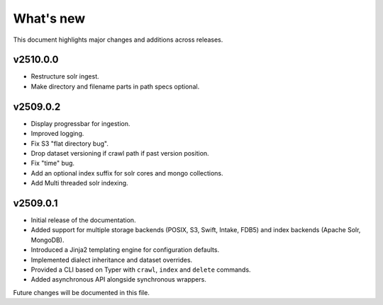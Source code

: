 What's new
==========

This document highlights major changes and additions across releases.

v2510.0.0
---------
* Restructure solr ingest.
* Make directory and filename parts in path specs optional.

v2509.0.2
----------
* Display progressbar for ingestion.
* Improved logging.
* Fix S3 "flat directory bug".
* Drop dataset versioning if crawl path if past version position.
* Fix "time" bug.
* Add an optional index suffix for solr cores and mongo collections.
* Add Multi threaded solr indexing.

v2509.0.1
----------

* Initial release of the documentation.
* Added support for multiple storage backends (POSIX, S3, Swift,
  Intake, FDB5) and index backends (Apache Solr, MongoDB).
* Introduced a Jinja2 templating engine for configuration defaults.
* Implemented dialect inheritance and dataset overrides.
* Provided a CLI based on Typer with ``crawl``, ``index`` and
  ``delete`` commands.
* Added asynchronous API alongside synchronous wrappers.

Future changes will be documented in this file.
